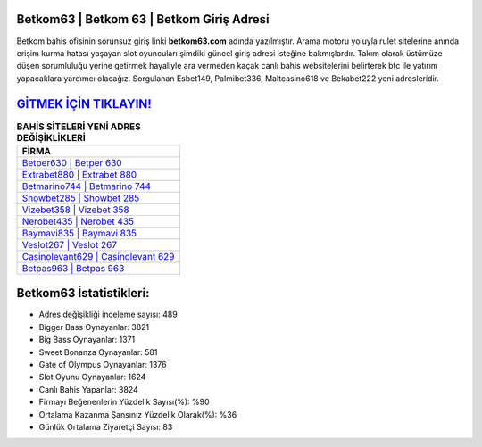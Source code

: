 ﻿Betkom63 | Betkom 63 | Betkom Giriş Adresi
===================================

.. image:: images/betkom-giris.jpg
   :width: 600
   
Betkom bahis ofisinin sorunsuz giriş linki **betkom63.com** adında yazılmıştır. Arama motoru yoluyla rulet sitelerine anında erişim kurma hatası yaşayan slot oyuncuları şimdiki güncel giriş adresi isteğine bakmışlardır. Takım olarak üstümüze düşen sorumluluğu yerine getirmek hayaliyle ara vermeden kaçak canlı bahis websitelerini belirterek btc ile yatırım yapacaklara yardımcı olacağız. Sorgulanan Esbet149, Palmibet336, Maltcasino618 ve Bekabet222 yeni adresleridir.

`GİTMEK İÇİN TIKLAYIN! <https://cutt.ly/QwVVg2Vk>`_
==============

.. list-table:: **BAHİS SİTELERİ YENİ ADRES DEĞİŞİKLİKLERİ**
   :widths: 100
   :header-rows: 1

   * - FİRMA
   * - `Betper630 | Betper 630 <betper630-betper-630-betper-giris-adresi.html>`_
   * - `Extrabet880 | Extrabet 880 <extrabet880-extrabet-880-extrabet-giris-adresi.html>`_
   * - `Betmarino744 | Betmarino 744 <betmarino744-betmarino-744-betmarino-giris-adresi.html>`_	 
   * - `Showbet285 | Showbet 285 <showbet285-showbet-285-showbet-giris-adresi.html>`_	 
   * - `Vizebet358 | Vizebet 358 <vizebet358-vizebet-358-vizebet-giris-adresi.html>`_ 
   * - `Nerobet435 | Nerobet 435 <nerobet435-nerobet-435-nerobet-giris-adresi.html>`_
   * - `Baymavi835 | Baymavi 835 <baymavi835-baymavi-835-baymavi-giris-adresi.html>`_	 
   * - `Veslot267 | Veslot 267 <veslot267-veslot-267-veslot-giris-adresi.html>`_
   * - `Casinolevant629 | Casinolevant 629 <casinolevant629-casinolevant-629-casinolevant-giris-adresi.html>`_
   * - `Betpas963 | Betpas 963 <betpas963-betpas-963-betpas-giris-adresi.html>`_
	 
Betkom63 İstatistikleri:
===================================	 
* Adres değişikliği inceleme sayısı: 489
* Bigger Bass Oynayanlar: 3821
* Big Bass Oynayanlar: 1371
* Sweet Bonanza Oynayanlar: 581
* Gate of Olympus Oynayanlar: 1376
* Slot Oyunu Oynayanlar: 1624
* Canlı Bahis Yapanlar: 3824
* Firmayı Beğenenlerin Yüzdelik Sayısı(%): %90
* Ortalama Kazanma Şansınız Yüzdelik Olarak(%): %36
* Günlük Ortalama Ziyaretçi Sayısı: 83
